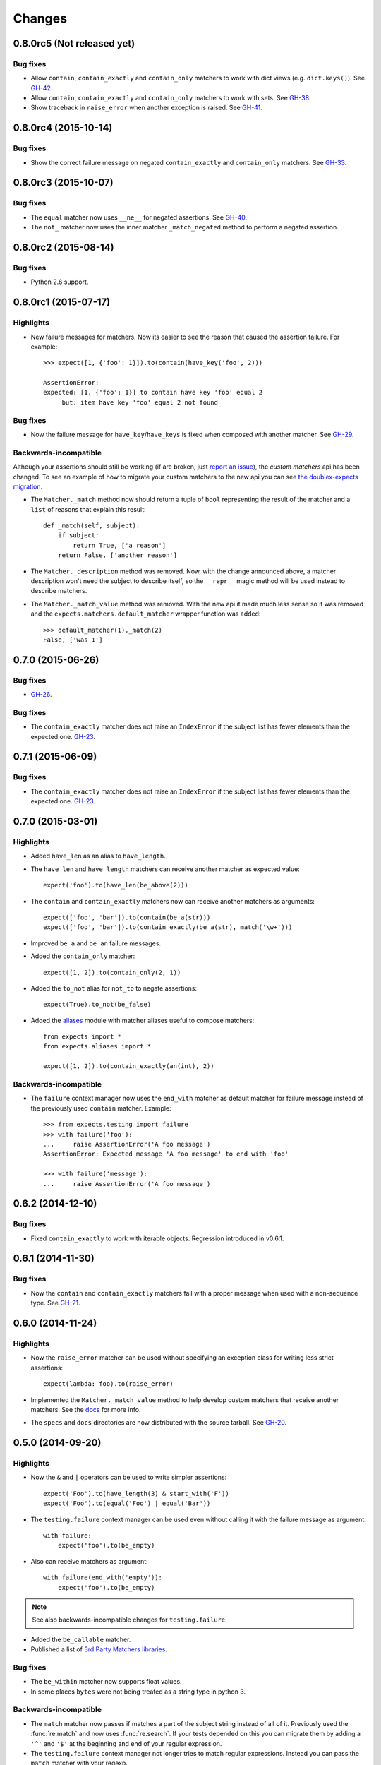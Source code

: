 Changes
=======

0.8.0rc5 (Not released yet)
---------------------------

Bug fixes
^^^^^^^^^

* Allow ``contain``, ``contain_exactly`` and ``contain_only`` matchers to work with dict views (e.g. ``dict.keys()``). See `GH-42 <https://github.com/jaimegildesagredo/expects/issues/42>`_.
* Allow ``contain``, ``contain_exactly`` and ``contain_only`` matchers to work with sets. See `GH-38 <https://github.com/jaimegildesagredo/expects/issues/38>`_.
* Show traceback in ``raise_error`` when another exception is raised. See `GH-41 <https://github.com/jaimegildesagredo/expects/issues/41>`_.

0.8.0rc4 (2015-10-14)
---------------------

Bug fixes
^^^^^^^^^

* Show the correct failure message on negated ``contain_exactly`` and ``contain_only`` matchers. See `GH-33 <https://github.com/jaimegildesagredo/expects/issues/33>`_.

0.8.0rc3 (2015-10-07)
---------------------

Bug fixes
^^^^^^^^^

* The ``equal`` matcher now uses ``__ne__`` for negated assertions. See `GH-40 <https://github.com/jaimegildesagredo/expects/pull/40>`_.
* The ``not_`` matcher now uses the inner matcher ``_match_negated`` method to perform a negated assertion.

0.8.0rc2 (2015-08-14)
---------------------

Bug fixes
^^^^^^^^^

* Python 2.6 support.

0.8.0rc1 (2015-07-17)
---------------------

Highlights
^^^^^^^^^^

* New failure messages for matchers. Now its easier to see the reason that caused the assertion failure. For example::

    >>> expect([1, {'foo': 1}]).to(contain(have_key('foo', 2)))

    AssertionError:
    expected: [1, {'foo': 1}] to contain have key 'foo' equal 2
         but: item have key 'foo' equal 2 not found

Bug fixes
^^^^^^^^^

* Now the failure message for ``have_key``/``have_keys`` is fixed when composed with another matcher. See `GH-29 <https://github.com/jaimegildesagredo/expects/issues/29>`_.

Backwards-incompatible
^^^^^^^^^^^^^^^^^^^^^^

Although your assertions should still be working (if are broken, just `report an issue <https://github.com/jaimegildesagredo/expects/issues>`_), the *custom matchers* api has been changed. To see an example of how to migrate your custom matchers to the new api you can see `the doublex-expects migration <https://github.com/jaimegildesagredo/doublex-expects/commit/f4908989298fbbaed46b59080d3a619a37f533fa>`_.

* The ``Matcher._match`` method now should return a tuple of ``bool`` representing the result of the matcher and a ``list`` of reasons that explain this result::

    def _match(self, subject):
        if subject:
            return True, ['a reason']
        return False, ['another reason']

* The ``Matcher._description`` method was removed. Now, with the change announced above, a matcher description won't need the subject to describe itself, so the ``__repr__`` magic method will be used instead to describe matchers.

* The ``Matcher._match_value`` method was removed. With the new api it made much less sense so it was removed and the ``expects.matchers.default_matcher`` wrapper function was added::

    >>> default_matcher(1)._match(2)
    False, ['was 1']


0.7.0 (2015-06-26)
------------------

Bug fixes
^^^^^^^^^

* `GH-26 <https://github.com/jaimegildesagredo/expects/issues/26>`_.

Bug fixes
^^^^^^^^^

* The ``contain_exactly`` matcher does not raise an ``IndexError`` if the subject list has fewer elements than the expected one. `GH-23 <https://github.com/jaimegildesagredo/expects/issues/23>`_.

0.7.1 (2015-06-09)
------------------

Bug fixes
^^^^^^^^^

* The ``contain_exactly`` matcher does not raise an ``IndexError`` if the subject list has fewer elements than the expected one. `GH-23 <https://github.com/jaimegildesagredo/expects/issues/23>`_.

0.7.0 (2015-03-01)
------------------

Highlights
^^^^^^^^^^

* Added ``have_len`` as an alias to ``have_length``.
* The ``have_len`` and ``have_length`` matchers can receive another matcher as expected value::

    expect('foo').to(have_len(be_above(2)))

* The ``contain`` and ``contain_exactly`` matchers now can receive another matchers as arguments::

    expect(['foo', 'bar']).to(contain(be_a(str)))
    expect(['foo', 'bar']).to(contain_exactly(be_a(str), match('\w+')))

* Improved ``be_a`` and ``be_an`` failure messages.
* Added the ``contain_only`` matcher::

    expect([1, 2]).to(contain_only(2, 1))

* Added the ``to_not`` alias for ``not_to`` to negate assertions::

    expect(True).to_not(be_false)

* Added the `aliases <http://expects.readthedocs.org/en/latest/aliases.html>`_ module with matcher aliases useful to compose matchers::

    from expects import *
    from expects.aliases import *

    expect([1, 2]).to(contain_exactly(an(int), 2))

Backwards-incompatible
^^^^^^^^^^^^^^^^^^^^^^

* The ``failure`` context manager now uses the ``end_with`` matcher as default matcher for failure message instead of the previously used ``contain`` matcher. Example::

    >>> from expects.testing import failure
    >>> with failure('foo'):
    ...     raise AssertionError('A foo message')
    AssertionError: Expected message 'A foo message' to end with 'foo'

    >>> with failure('message'):
    ...     raise AssertionError('A foo message')

0.6.2 (2014-12-10)
------------------

Bug fixes
^^^^^^^^^

* Fixed ``contain_exactly`` to work with iterable objects. Regression introduced in v0.6.1.

0.6.1 (2014-11-30)
------------------

Bug fixes
^^^^^^^^^

* Now the ``contain`` and ``contain_exactly`` matchers fail with a proper message when used with a non-sequence type. See `GH-21 <https://github.com/jaimegildesagredo/expects/issues/21>`_.

0.6.0 (2014-11-24)
------------------

Highlights
^^^^^^^^^^

* Now the ``raise_error`` matcher can be used without specifying an exception class for writing less strict assertions::

    expect(lambda: foo).to(raise_error)

* Implemented the ``Matcher._match_value`` method to help develop custom matchers that receive another matchers. See the `docs <http://expects.readthedocs.org/en/latest/custom-matchers.html#expects.matchers.Matcher._match_value>`_ for more info.

* The ``specs`` and ``docs`` directories are now distributed with the source tarball. See `GH-20 <https://github.com/jaimegildesagredo/expects/pull/20>`_.

0.5.0 (2014-09-20)
------------------

Highlights
^^^^^^^^^^

* Now the ``&`` and ``|`` operators can be used to write simpler assertions::

    expect('Foo').to(have_length(3) & start_with('F'))
    expect('Foo').to(equal('Foo') | equal('Bar'))

* The ``testing.failure`` context manager can be used even without calling it with the failure message as argument::

    with failure:
        expect('foo').to(be_empty)

* Also can receive matchers as argument::

    with failure(end_with('empty')):
        expect('foo').to(be_empty)

.. note:: See also backwards-incompatible changes for ``testing.failure``.

* Added the ``be_callable`` matcher.
* Published a list of `3rd Party Matchers libraries <http://expects.readthedocs.org/en/latest/3rd-party-matchers.html>`_.


Bug fixes
^^^^^^^^^

* The ``be_within`` matcher now supports float values.
* In some places ``bytes`` were not being treated as a string type in python 3.

Backwards-incompatible
^^^^^^^^^^^^^^^^^^^^^^

* The ``match`` matcher now passes if matches a part of the subject string instead of all of it. Previously used the :func:`re.match` and now uses :func:`re.search`. If your tests depended on this you can migrate them by adding a ``'^'`` and ``'$'`` at the beginning and end of your regular expression.
* The ``testing.failure`` context manager not longer tries to match regular expressions. Instead you can pass the ``match`` matcher with your regexp.

0.4.2 (2014-08-16)
------------------

Highlights
^^^^^^^^^^

* Added the ``not_`` matcher to negate another matcher when composing matchers.

0.4.1 (2014-08-16)
------------------

Bug fixes
^^^^^^^^^

* Now ``from expects import *`` only imports the ``expect`` callable and *built in* matchers.

0.4.0 (2014-08-15)
------------------

Warnings
^^^^^^^^

This release *does not* maintain backwards compatibility with the previous version because a *new syntax was implemented* based on matchers. Matchers have been implemented maintaining compatibility with its equivalent assertions (and those that break compatibility are listed below). For most users upgrade to this version will only involve a migration to the new syntax.

Highlights
^^^^^^^^^^

* Improved failure message for ``have_keys`` and ``have_properties`` matchers.
* The ``raise_error`` matcher now can receive any other matcher as the second argument.

Bug fixes
^^^^^^^^^

* The ``have_key`` and ``have_keys`` always fail if the subject is not a dict.
* Fixed ``contain`` matcher behavior when negated. See `this commit <https://github.com/jaimegildesagredo/expects/commit/b240f14256c72fb1c53619ce19392bb28da77d88>`_.

Backwards-incompatible
^^^^^^^^^^^^^^^^^^^^^^

* The ``end_with`` matcher should receive args in the right order and not reversed. See `this commit <https://github.com/jaimegildesagredo/expects/commit/3be83da4e0c335efa02931e19b30233e1021fec3>`_.
* The ``to.have`` and ``to.have.only`` assertions have been remamed to ``contain`` and ``contain_exactly`` matchers.
* Assertion chaining has been replaced by *matcher composition* in all places where was possible in the previous version.
* The ``testing.failure`` context manager now only receives a string matching the failure message.

0.3.0 (2014-06-29)
------------------

Highlights
^^^^^^^^^^

* The `start_with <http://expects.readthedocs.org/en/v0.3.0/reference.html#start-with>`_ and `end_with <http://expects.readthedocs.org/en/v0.3.0/reference.html#end-with>`_ assertions now support lists, iterators and ordered dicts. `GH-16 <https://github.com/jaimegildesagredo/expects/issues/16>`_.

Bug fixes
^^^^^^^^^

* Fixes a regression in the ``raise_error`` assertion introduced in v0.2.2 which caused some tests to fail. See `GH-17 <https://github.com/jaimegildesagredo/expects/issues/17>`_ for more info.

0.2.3 (2014-06-04)
------------------

Highlights
^^^^^^^^^^

* Added the `start_with <http://expects.readthedocs.org/en/v0.2.3/reference.html#start-with>`_ and `end_with <http://expects.readthedocs.org/en/v0.2.3/#end-with>`_ assertions. `GH-14 <https://github.com/jaimegildesagredo/expects/issues/14>`_.

0.2.2 (2014-05-20)
------------------

Bug fixes
^^^^^^^^^

* `to.raise_error` now works with a non-string object as second arg. See docs for `examples <http://expects.readthedocs.org/en/0.2.2/reference.html#raise-error>`_.

0.2.1 (2014-03-22)
------------------

Highlights
^^^^^^^^^^

* Added a `testing` module with the `failure` contextmanager.
* Added a `matchers` module and the `key` matcher.

Bug fixes
^^^^^^^^^

* `to.have` and `to.only.have` now work properly when actual is a string.

0.2.0 (2014-02-05)
------------------

Highlights
^^^^^^^^^^

* Added initial plugins support. See `plugins docs <http://expects.readthedocs.org/en/0.2.0/plugins.html>`_ for more info.
* The ``key`` and ``property`` expectations now return a new ``Expects`` object that can be used to chain expectations.
* Now every expectation part can be prefixed with ``not_`` in order to negate an expectation. Ex: ``expect('foo').not_to.be.empty`` is the same than ``expect('foo').to.not_be.empty``.
* Added the ``only.have`` expectation to test that the subject *only* has the given items.

Backwards-incompatible
^^^^^^^^^^^^^^^^^^^^^^

* The ``greater_than``, ``greater_or_equal_to``, ``less_than`` and ``less_or_equal_to`` expectations are renamed to ``above``, ``above_or_equal``, ``below`` and ``below_or_equal``.

0.1.1 (2013-08-20)
------------------

Bug fixes
^^^^^^^^^

* `to.have` when iterable items are not hashable (`Issue #8 <https://github.com/jaimegildesagredo/expects/issues/8>`_).
* `to.have.key` weird behavior when actual is not a `dict` (`Issue #10 <https://github.com/jaimegildesagredo/expects/issues/10>`_).

0.1.0 (2013-08-11)
------------------

Highlights
^^^^^^^^^^

* First `expects` release.
